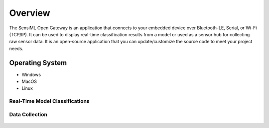 .. meta::
   :title: SensiML Open Gateway
   :description: Get started using the SensiML Open Gateway application

Overview
========

The SensiML Open Gateway is an application that connects to your embedded device over Bluetooth-LE, Serial, or Wi-Fi (TCP/IP). It can be used to display real-time classification results from a model or used as a sensor hub for collecting raw sensor data. It is an open-source application that you can update/customize the source code to meet your project needs.

Operating System
````````````````

* Windows
* MacOS
* Linux

Real-Time Model Classifications
-------------------------------

.. figure:: /open-gateway/img/open-gateway-recognition-with-images.png
   :align: center

Data Collection
---------------

.. figure:: img/open-gateway-data-collection.png
   :align: center